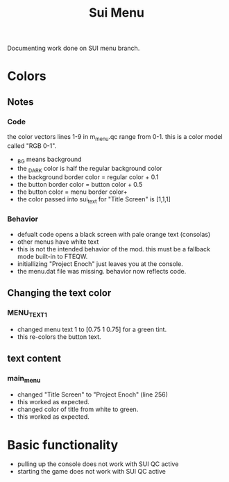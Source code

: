 #+title: Sui Menu
Documenting work done on SUI menu branch.
* Colors
** Notes
*** Code
the color vectors lines 1-9 in m_menu.qc range from 0-1. this is a color model called "RGB 0-1".
+ _BG means background
+ the _DARK color is half the regular background color
+ the background border color = regular color + 0.1
+ the button border color = button color + 0.5
+ the button color = menu border color+
+ the color passed into sui_text for "Title Screen" is [1,1,1]
*** Behavior
+ defualt code opens a black screen with pale orange text (consolas)
+ other menus have white text
+ this is not the intended behavior of the mod. this must be a fallback mode built-in to FTEQW.
+ initiallizing "Project Enoch" just leaves you at the console.
+ the menu.dat file was missing. behavior now reflects code.
** Changing the text color
*** MENU_TEXT_1
+ changed menu text 1 to [0.75 1 0.75] for a green tint.
+ this re-colors the button text.
** text content
*** main_menu
+ changed "Title Screen" to "Project Enoch" (line 256)
+ this worked as expected.
+ changed color of title from white to green.
+ this worked as expected.
* Basic functionality
+ pulling up the console does not work with SUI QC active
+ starting the game does not work with SUI QC active
